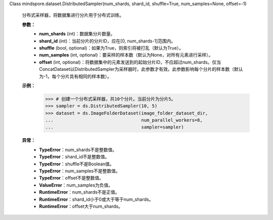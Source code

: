 Class mindspore.dataset.DistributedSampler(num_shards, shard_id, shuffle=True, num_samples=None, offset=-1)

    分布式采样器，将数据集进行分片用于分布式训练。

    **参数：**
        - **num_shards** (int)：数据集分片数量。
        - **shard_id** (int)：当前分片的分片ID，应在[0, num_shards-1]范围内。
        - **shuffle** (bool, optional)：如果为True，则索引将被打乱（默认为True）。
        - **num_samples** (int, optional)：要采样的样本数（默认为None，对所有元素进行采样）。
        - **offset** (int, optional)：将数据集中的元素发送到的起始分片ID，不应超过num_shards。仅当ConcatDataset以DistributedSampler为采样器时，此参数才有效。此参数影响每个分片的样本数（默认为-1，每个分片具有相同的样本数）。
            

    **示例：**
        >>> # 创建一个分布式采样器，共10个分片。当前分片为分片5。
        >>> sampler = ds.DistributedSampler(10, 5)
        >>> dataset = ds.ImageFolderDataset(image_folder_dataset_dir,
        ...                                 num_parallel_workers=8,
        ...                                 sampler=sampler)

    **异常：**
        - **TypeError**：num_shards不是整数值。
        - **TypeError**：shard_id不是整数值。
        - **TypeError**：shuffle不是Boolean值。
        - **TypeError**：num_samples不是整数值。
        - **TypeError**：offset不是整数值。
        - **ValueError**：num_samples为负值。
        - **RuntimeError**：num_shards不是正值。
        - **RuntimeError**：shard_id小于0或大于等于num_shards。
        - **RuntimeError**：offset大于num_shards。

    .. include:: mindspore.dataset.BuiltinSampler.rst